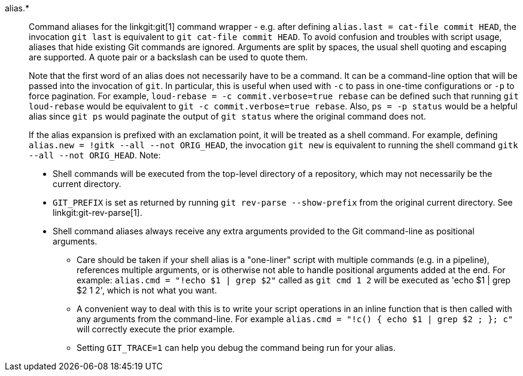 alias.*::
	Command aliases for the linkgit:git[1] command wrapper - e.g.
	after defining `alias.last = cat-file commit HEAD`, the invocation
	`git last` is equivalent to `git cat-file commit HEAD`. To avoid
	confusion and troubles with script usage, aliases that
	hide existing Git commands are ignored. Arguments are split by
	spaces, the usual shell quoting and escaping are supported.
	A quote pair or a backslash can be used to quote them.
+
Note that the first word of an alias does not necessarily have to be a
command. It can be a command-line option that will be passed into the
invocation of `git`. In particular, this is useful when used with `-c`
to pass in one-time configurations or `-p` to force pagination. For example,
`loud-rebase = -c commit.verbose=true rebase` can be defined such that
running `git loud-rebase` would be equivalent to
`git -c commit.verbose=true rebase`. Also, `ps = -p status` would be a
helpful alias since `git ps` would paginate the output of `git status`
where the original command does not.
+
If the alias expansion is prefixed with an exclamation point,
it will be treated as a shell command.  For example, defining
`alias.new = !gitk --all --not ORIG_HEAD`, the invocation
`git new` is equivalent to running the shell command
`gitk --all --not ORIG_HEAD`.  Note:
+
* Shell commands will be executed from the top-level directory of a
  repository, which may not necessarily be the current directory.
* `GIT_PREFIX` is set as returned by running `git rev-parse --show-prefix`
  from the original current directory. See linkgit:git-rev-parse[1].
* Shell command aliases always receive any extra arguments provided to
  the Git command-line as positional arguments.
** Care should be taken if your shell alias is a "one-liner" script
   with multiple commands (e.g. in a pipeline), references multiple
   arguments, or is otherwise not able to handle positional arguments
   added at the end.  For example: `alias.cmd = "!echo $1 | grep $2"`
   called as `git cmd 1 2` will be executed as 'echo $1 | grep $2
   1 2', which is not what you want.
** A convenient way to deal with this is to write your script
   operations in an inline function that is then called with any
   arguments from the command-line.  For example `alias.cmd = "!c() {
   echo $1 | grep $2 ; }; c"` will correctly execute the prior example.
** Setting `GIT_TRACE=1` can help you debug the command being run for
   your alias.

